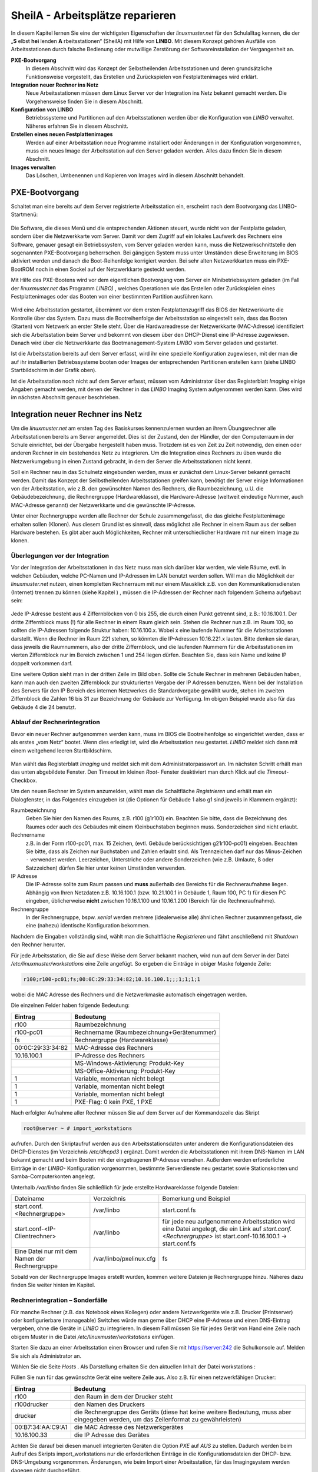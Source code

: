.. _sheila:

SheilA - Arbeitsplätze reparieren
=================================


In diesem Kapitel lernen Sie eine der wichtigsten Eigenschaften der
*linuxmuster.net* für den Schulalltag kennen, die der „**S** elbst
**hei** lenden **A** rbeitsstationen“ (SheilA) mit Hilfe von
**LINBO**. Mit diesem Konzept gehören Ausfälle von Arbeitsstationen
durch falsche Bedienung oder mutwillige Zerstörung der
Softwareinstallation der Vergangenheit an.

**PXE-Bootvorgang**
  In diesem Abschnitt wird das Konzept der Selbstheilenden
  Arbeitsstationen und deren grundsätzliche Funktionsweise
  vorgestellt, das Erstellen und Zurückspielen von Festplattenimages
  wird erklärt.

**Integration neuer Rechner ins Netz**
  Neue Arbeitsstationen müssen dem Linux Server vor der Integration
  ins Netz bekannt gemacht werden. Die Vorgehensweise ﬁnden Sie in
  diesem Abschnitt.

**Konﬁguration von LINBO**
  Betriebssysteme und Partitionen auf den Arbeitsstationen werden über
  die Konﬁguration von *LINBO* verwaltet. Näheres erfahren Sie in
  diesem Abschnitt.

**Erstellen eines neuen Festplattenimages**
  Werden auf einer Arbeitsstation neue Programme installiert oder
  Änderungen in der Konﬁguration vorgenommen, muss ein neues Image der
  Arbeitsstation auf den Server geladen werden. Alles dazu ﬁnden Sie
  in diesem Abschnitt.

**Images verwalten**
  Das Löschen, Umbenennen und Kopieren von Images wird in diesem
  Abschnitt behandelt.


PXE-Bootvorgang
---------------

Schaltet man eine bereits auf dem Server registrierte Arbeitsstation ein, erscheint nach dem Bootvorgang das LINBO-Startmenü:

.. figure:: media/linbo-explained.jpg
   :align: center
   :alt: Erklärung eines erfolgreichen geladenen LINBO-Startbildschirms

Die Software, die dieses Menü und die entsprechenden Aktionen steuert,
wurde nicht von der Festplatte geladen, sondern über die Netzwerkkarte
vom Server. Damit vor dem Zugriff auf ein lokales Laufwerk des
Rechners eine Software, genauer gesagt ein Betriebssystem, vom Server
geladen werden kann, muss die Netzwerkschnittstelle den sogenannten
PXE-Bootvorgang beherrschen. Bei gängigen System muss unter Umständen
diese Erweiterung im BIOS aktiviert werden und danach die
Boot-Reihenfolge korrigiert werden.  Bei sehr alten Netzwerkkarten
muss ein PXE-BootROM noch in einen Sockel auf der Netzwerkkarte
gesteckt werden.

Mit Hilfe des PXE-Bootens wird vor dem eigentlichen Bootvorgang vom
Server ein Minibetriebssystem geladen (im Fall der *linuxmuster.net*
das Programm *LINBO)* , welches Operationen wie das Erstellen oder
Zurückspielen eines Festplattenimages oder das Booten von einer
bestimmten Partition ausführen kann.

.. figure:: media/sequenzdiagramm-linbo-bootvorgang.png
   :align: center
   :alt: Schaubild erklärt den LINBO-Bootvorgang

Wird eine Arbeitsstation gestartet, übernimmt vor dem ersten
Festplattenzugriff das BIOS der Netzwerkkarte die Kontrolle über das
System. Dazu muss die Bootreihenfolge der Arbeitsstation so
eingestellt sein, dass das Booten (Starten) vom Netzwerk an erster
Stelle steht. Über die Hardwareadresse der Netzwerkkarte (MAC-Adresse)
identiﬁziert sich die Arbeitsstation beim Server und bekommt von
diesem über den DHCP-Dienst eine IP-Adresse zugewiesen. Danach wird
über die Netzwerkkarte das Bootmanagement-System *LINBO* vom Server
geladen und gestartet.

Ist die Arbeitsstation bereits auf dem Server erfasst, wird ihr eine
spezielle Konfiguration zugewiesen, mit der man die auf ihr
installierten Betriebssysteme booten oder Images der entsprechenden
Partitionen erstellen kann (siehe LINBO Startbildschirm in der Grafik
oben).

Ist die Arbeitsstation noch nicht auf dem Server erfasst, müssen vom
Administrator über das Registerblatt *Imaging* einige Angaben gemacht
werden, mit denen der Rechner in das *LINBO* Imaging System
aufgenommen werden kann. Dies wird im nächsten Abschnitt genauer
beschrieben.

Integration neuer Rechner ins Netz
----------------------------------

Um die *linuxmuster.net* am ersten Tag des Basiskurses kennenzulernen
wurden an ihrem Übungsrechner alle Arbeitsstationen bereits am Server
angemeldet. Dies ist der Zustand, den der Händler, der den
Computerraum in der Schule einrichtet, bei der Übergabe hergestellt
haben muss. Trotzdem ist es von Zeit zu Zeit notwendig, den einen oder
anderen Rechner in ein bestehendes Netz zu integrieren. Um die
Integration eines Rechners zu üben wurde die Netzwerkumgebung in einen
Zustand gebracht, in dem der Server die Arbeitsstationen nicht kennt.

Soll ein Rechner neu in das Schulnetz eingebunden werden, muss er
zunächst dem Linux-Server bekannt gemacht werden. Damit das Konzept
der Seilbstheilenden Arbeitsstationen greifen kann, benötigt der
Server einige Informationen von der Arbeitsstation, wie z.B. den
gewünschten Namen des Rechners, die Raumbezeichnung, u.U. die
Gebäudebezeichnung, die Rechnergruppe (Hardwareklasse), die
Hardware-Adresse (weltweit eindeutige Nummer, auch MAC-Adresse
genannt) der Netzwerkkarte und die gewünschte IP-Adresse.

Unter einer Rechnergruppe werden alle Rechner der Schule
zusammengefasst, die das gleiche Festplattenimage erhalten sollen
(Klonen). Aus diesem Grund ist es sinnvoll, dass möglichst alle
Rechner in einem Raum aus der selben Hardware bestehen. Es gibt aber
auch Möglichkeiten, Rechner mit unterschiedlicher Hardware mit nur
einem Image zu klonen.

Überlegungen vor der Integration
~~~~~~~~~~~~~~~~~~~~~~~~~~~~~~~~

Vor der Integration der Arbeitsstationen in das Netz muss man sich
darüber klar werden, wie viele Räume, evtl. in welchen Gebäuden,
welche PC-Namen und IP-Adressen im LAN benutzt werden sollen. Will man
die Möglichkeit der *linuxmuster.net* nutzen, einen kompletten
Rechnerraum mit nur einem Mausklick z.B. von den
Kommunikationsdiensten (Internet) trennen zu können (siehe Kapitel ) ,
müssen die IP-Adressen der Rechner nach folgendem Schema aufgebaut
sein:

.. figure:: media/netzwerk-zimmer-beispiel.png
   :align: center
   :alt: Beispiel der IP-Adressenverteilung in Computerräumen

Jede IP-Adresse besteht aus 4 Ziffernblöcken von 0 bis 255, die durch
einen Punkt getrennt sind, z.B.: 10.16.100.1. Der dritte Ziffernblock
muss (!) für alle Rechner in einem Raum gleich sein. Stehen die
Rechner nun z.B. im Raum 100, so sollten die IP-Adressen folgende
Struktur haben: 10.16.100.x. Wobei x eine laufende Nummer für die
Arbeitsstationen darstellt. Wenn die Rechner im Raum 221 stehen, so
könnten die IP-Adressen 10.16.221.x lauten. Bitte denken sie daran,
dass jeweils die Raumnummern, also der dritte Ziffernblock, und die
laufenden Nummern für die Arbeitsstationen im vierten Ziffernblock nur
im Bereich zwischen 1 und 254 liegen dürfen. Beachten Sie, dass kein
Name und keine IP doppelt vorkommen darf.

Eine weitere Option sieht man in der dritten Zeile im Bild
oben. Sollte die Schule Rechner in mehreren Gebäuden haben, kann man
auch den zweiten Ziffernblock zur strukturierten Vergabe der IP
Adressen benutzen. Wenn bei der Installation des Servers für den IP
Bereich des internen Netzwerkes die Standardvorgabe gewählt wurde,
stehen im zweiten Ziffernblock die Zahlen 16 bis 31 zur Bezeichnung
der Gebäude zur Verfügung. Im obigen Beispiel wurde also für das
Gebäude 4 die 24 benutzt.

Ablauf der Rechnerintegration
~~~~~~~~~~~~~~~~~~~~~~~~~~~~~

Bevor ein neuer Rechner aufgenommen werden kann, muss im BIOS die
Bootreihenfolge so eingerichtet werden, dass er als erstes „vom Netz“
bootet. Wenn dies erledigt ist, wird die Arbeitsstation neu gestartet.
*LINBO* meldet sich dann mit einem weitgehend leeren Startbildschirm.

.. figure:: ../clients/linbo/media/linbo-mainscreen/linbo-mainscreen-unregistered.png
   :align: center

Man wählt das Registerblatt *Imaging* und meldet sich mit dem
Administratorpasswort an. Im nächsten Schritt erhält man das unten
abgebildete Fenster. Den Timeout im kleinen *Root-* Fenster
deaktiviert man durch Klick auf die *Timeout*-Checkbox.

|100000000000031B00000256A4AB0C1A_jpg|

Um den neuen Rechner im System anzumelden, wählt man die Schaltfläche
*Registrieren* und erhält man ein Dialogfenster, in das Folgendes
einzugeben ist (die Optionen für Gebäude 1 also g1 sind jeweils in
Klammern ergänzt):

Raumbezeichnung
  Geben Sie hier den Namen des Raums, z.B. r100 (g1r100)
  ein. Beachten Sie bitte, dass die Bezeichnung des Raumes oder auch
  des Gebäudes mit einem Kleinbuchstaben beginnen muss. Sonderzeichen
  sind nicht erlaubt.

Rechnername 
  z.B. in der Form r100-pc01, max. 15 Zeichen, (evtl. Gebäude
  berücksichtigen g21r100-pc01) eingeben. Beachten Sie bitte, dass als
  Zeichen nur Buchstaben und Zahlen erlaubt sind. Als Trennzeichen
  darf nur das Minus-Zeichen ``-`` verwendet werden. Leerzeichen,
  Unterstriche oder andere Sonderzeichen (wie z.B. Umlaute, ß oder
  Satzzeichen) dürfen Sie hier unter keinen Umständen verwenden.

IP Adresse  
  Die IP-Adresse sollte zum Raum passen und **muss** außerhalb des
  Bereichs für die Rechneraufnahme liegen. Abhängig von Ihren
  Netzdaten z.B. 10.16.100.1 (bzw. 10.21.100.1 in Gebäude 1, Raum 100,
  PC 1) für diesen PC eingeben, üblicherweise **nicht** zwischen
  10.16.1.100 und 10.16.1.200 (Bereich für die Rechneraufnahme).

Rechnergruppe 
  In der Rechnergruppe, bspw. `xenial` werden mehrere (idealerweise
  alle) ähnlichen Rechner zusammengefasst, die eine (nahezu)
  identische Konfiguration bekommen. 

|100000000000031D0000025636F8E1B7_jpg|

Nachdem die Eingaben vollständig sind, wählt man die Schaltfläche
*Registrieren* und fährt anschließend mit *Shutdown* den Rechner
herunter.

Für jede Arbeitsstation, die Sie auf diese Weise dem Server bekannt
machen, wird nun auf dem Server in der Datei `/etc/linuxmuster/workstations`
eine Zeile angefügt. So ergeben die Einträge in obiger Maske folgende Zeile:

.. code-block:: console

   r100;r100-pc01;fs;00:0C:29:33:34:82;10.16.100.1;;;1;1;1;1

wobei die MAC Adresse des Rechners und die Netzwerkmaske automatisch eingetragen werden.

Die einzelnen Felder haben folgende Bedeutung:

+-------------------+--------------------------------------------+
| **Eintrag**       | **Bedeutung**                              |
|                   |                                            |
+-------------------+--------------------------------------------+
| r100              | Raumbezeichnung                            |
|                   |                                            |
+-------------------+--------------------------------------------+
| r100-pc01         | Rechnername (Raumbezeichnung+Gerätenummer) |
|                   |                                            |
+-------------------+--------------------------------------------+
| fs                | Rechnergruppe (Hardwareklasse)             |
|                   |                                            |
+-------------------+--------------------------------------------+
| 00:0C:29:33:34:82 | MAC-Adresse des Rechners                   |
|                   |                                            |
+-------------------+--------------------------------------------+
| 10.16.100.1       | IP-Adresse des Rechners                    |
|                   |                                            |
+-------------------+--------------------------------------------+
|                   | MS-Windows-Aktivierung: Produkt-Key        |
|                   |                                            |
+-------------------+--------------------------------------------+
|                   | MS-Office-Aktivierung: Produkt-Key         |
|                   |                                            |
+-------------------+--------------------------------------------+
| 1                 | Variable, momentan nicht belegt            |
|                   |                                            |
+-------------------+--------------------------------------------+
| 1                 | Variable, momentan nicht belegt            |
|                   |                                            |
+-------------------+--------------------------------------------+
| 1                 | Variable, momentan nicht belegt            |
|                   |                                            |
+-------------------+--------------------------------------------+
| 1                 | PXE-Flag: 0 kein PXE, 1 PXE                |
|                   |                                            |
+-------------------+--------------------------------------------+


Nach erfolgter Aufnahme aller Rechner müssen Sie auf dem Server auf der
Kommandozeile das Skript

.. code-block:: console

   root@server ~ # import_workstations

aufrufen. Durch den Skriptaufruf werden aus den Arbeitsstationsdaten
unter anderem die Konﬁgurationsdateien des DHCP-Dienstes (im
Verzeichnis `/etc/dhcpd3` ) ergänzt. Damit werden die Arbeitsstationen
mit ihrem DNS-Namen im LAN bekannt gemacht und beim Booten mit der
eingetragenen IP-Adresse versehen. Außerdem werden erforderliche
Einträge in der *LINBO-* Konfiguration vorgenommen, bestimmte
Serverdienste neu gestartet sowie Stationskonten und
Samba-Computerkonten angelegt.

Unterhalb `/var/linbo` ﬁnden Sie schließlich für jede erstellte
Hardwareklasse folgende Dateien:

+------------------------------------------------+-------------------------+-----------------------------------------------------------------------------------+
| Dateiname                                      | Verzeichnis             | Bemerkung und Beispiel                                                            |
|                                                |                         |                                                                                   |
+------------------------------------------------+-------------------------+-----------------------------------------------------------------------------------+
| start.conf.<Rechnergruppe>                     | /var/linbo              | start.conf.fs                                                                     |
|                                                |                         |                                                                                   |
+------------------------------------------------+-------------------------+-----------------------------------------------------------------------------------+
| start.conf-<IP-Clientrechner>                  | /var/linbo              | für jede neu aufgenommene Arbeitsstation wird eine Datei angelegt,                |
|                                                |                         | die ein Link auf `start.conf.<Rechnergruppe>` ist                                 |
|                                                |                         | start.conf-10.16.100.1 -> start.conf.fs                                           |
|                                                |                         |                                                                                   |
+------------------------------------------------+-------------------------+-----------------------------------------------------------------------------------+
| Eine Datei nur mit dem Namen der Rechnergruppe | /var/linbo/pxelinux.cfg | fs                                                                                |
|                                                |                         |                                                                                   |
+------------------------------------------------+-------------------------+-----------------------------------------------------------------------------------+

Sobald von der Rechnergruppe Images erstellt wurden, kommen weitere
Dateien je Rechnergruppe hinzu. Näheres dazu finden Sie weiter hinten
im Kapitel.

Rechnerintegration – Sonderfälle
~~~~~~~~~~~~~~~~~~~~~~~~~~~~~~~~

Für manche Rechner (z.B. das Notebook eines Kollegen) oder andere
Netzwerkgeräte wie z.B. Drucker (Printserver) oder konfigurierbare
(manageable) Switches würde man gerne über DHCP eine IP-Adresse und
einen DNS-Eintrag vergeben, ohne die Geräte in *LINBO* zu
integrieren. In diesem Fall müssen Sie für jedes Gerät von Hand eine
Zeile nach obigem Muster in die Datei `/etc/linuxmuster/workstations`
einfügen.

Starten Sie dazu an einer Arbeitsstation einen Browser und rufen Sie
mit https://server:242 die Schulkonsole auf. Melden Sie sich als
Administrator an.

Wählen Sie die Seite *Hosts* . Als Darstellung erhalten Sie den
aktuellen Inhalt der Datei workstations :

|100000000000034C00000134E14E28E5_jpg|

Füllen Sie nun für das gewünschte Gerät eine weitere Zeile aus. Also z.B. für einen netzwerkfähigen Drucker:

+-------------------+-------------------------------------------------------------------------------------------------------------------------------------+
| **Eintrag**       | **Bedeutung**                                                                                                                       |
|                   |                                                                                                                                     |
+-------------------+-------------------------------------------------------------------------------------------------------------------------------------+
| r100              | den Raum in dem der Drucker steht                                                                                                   |
|                   |                                                                                                                                     |
+-------------------+-------------------------------------------------------------------------------------------------------------------------------------+
| r100drucker       | den Namen des Druckers                                                                                                              |
|                   |                                                                                                                                     |
+-------------------+-------------------------------------------------------------------------------------------------------------------------------------+
| drucker           | die Rechnergruppe des Geräts (diese hat keine weitere Bedeutung, muss aber eingegeben werden, um das Zeilenformat zu gewährleisten) |
|                   |                                                                                                                                     |
+-------------------+-------------------------------------------------------------------------------------------------------------------------------------+
| 00:B7:34:AA:C9:A1 | die MAC Adresse des Netzwerkgerätes                                                                                                 |
|                   |                                                                                                                                     |
+-------------------+-------------------------------------------------------------------------------------------------------------------------------------+
| 10.16.100.33      | die IP Adresse des Gerätes                                                                                                          |
|                   |                                                                                                                                     |
+-------------------+-------------------------------------------------------------------------------------------------------------------------------------+

Achten Sie darauf bei diesen manuell integrierten Geräten die Option
*PXE*
auf
*AUS*
zu stellen. Dadurch werden beim Aufruf des Skripts
import_workstations
nur die erforderlichen Einträge in die Konfigurationsdateien der DHCP- bzw. DNS-Umgebung vorgenommen. Änderungen, wie beim Import einer Arbeitsstation, für das Imagingsystem werden dagegen nicht durchgeführt.

Sind alle Einträge vollständig, klicken Sie auf den Schalter
*Änderungen übernehmen*
. Dadurch werden die geänderten Daten in die Datei
/etc/linuxmuster/workstations
geschrieben und das Skript
import_workstations
aufgerufen. Dieses nimmt alle erforderlichen Änderungen im System vor.

Übung: Integration von Arbeitsstationen in das Netz
~~~~~~~~~~~~~~~~~~~~~~~~~~~~~~~~~~~~~~~~~~~~~~~~~~~~

In dieser Übung werden Sie die Integration von Arbeitsstationen in das Netz durchführen. Dazu wurde die
*linuxmuster.net*
Netzwerkumgebung auf Ihrem Schulungsrechner
in einen Zustand gebracht, in dem dem Server keinerlei Arbeitstationen bekannt sind.


#.  
    *   Starten Sie in Ihrer Schulungsumgebung die Arbeitsstation Client 1.



    *   Melden Sie sich an der LINBO Oberfläche als Administrator an und registrieren Sie die Arbeitsstation Client 1 mit folgenden Daten:

        Raumbezeichnung:
        r100

        Rechnername:
        r100-pc01

        IP Adresse:
        10.16.100.1

        Rechnergruppe:
        fs

        Fahren Sie anschliessend Client 1 wieder herunter.



    *   Importieren Sie an einer Konsole auf dem Server die zuvor registrierte Arbeitsstation, indem Sie den Befehl:

        import_workstations
        aufrufen. Beobachten Sie die Ausgaben auf der Konsole.



    *   Starten Sie nun wieder Client 1. Nach dem Neustart müsste dieser dem Server bekannt sein. Kontrollieren Sie die Daten am Startbildschirm der Arbeitsstation, der die Konfiguration der Rechnergruppe
        *fs*
        zeigen sollte.

        |100000000000031800000255968B44B2_jpg|
        **Hinweis:**
        Bei der tatsächlichen Einrichtung eines Computernetzes an der Schule würde sich nun die Konfiguration der Rechnergruppe, Partitionierung der Festplatte der Arbeitsstation, Installation des gewünschten Betriebssystems und Erstellen eines Images anschließen. Für diese Übung greifen wir aber während des Basiskurses auf schon vorhandene Konfigurationen und Images zurück.



    *   Starten Sie die Arbeitsstation Client 1 über
        Sync+Start,
        melden Sie sich als
        Administrator
        an und starten Sie die Schulkonsole.


        Im Weiteren sollen Sie nun die Integration der Arbeitsstation Client 2 mit Hilfe der Schulkonsole üben.




    *   Starten Sie dazu die Arbeitsstation Client 2.



    *   Registrieren Sie Client 2 mit:
        Raumbezeichnung
        r100
        , Rechnername
        r
        100-pc02
        , IP Adresse
        10.16.100.2
        und
        Rechnergruppe

        fs
        . Fahren Sie die Arbeitsstation anschließend wieder herunter.



    *   Wechseln Sie in das Fenster von Arbeitsstation Client 1, wo Sie sich schon als
        Administrator
        in der Schulkonsole angemeldet haben. Wählen Sie in der Schulkonsole die Seite
        Hosts.
        Dort erhalten Sie folgende Ansicht





|10000000000003580000017D49F76C85_jpg|

#.  
    *   Importieren Sie mit
        Hosts jetzt übernehmen
        die Arbeitsstation Client 2.



    *   Starten und restaurieren Sie die Arbeitsstation Client 2 mit
        Sync+Start
        .





Konﬁguration von LINBO
----------------------

*LINBO*
(GNU
**Li**
n
ux
**N**
etwork
**bo**
ot) ist eine Opensource Imaging-Software die vom Entwickler der Linux Live Distribution
Knoppix
®
in Zusammenarbeit mit den Entwicklern der linuxmuster.net grundlegend entwickelt und vom leitenden
Entwickler der linuxmuster.net bis zum jetzigen Stand weitergepflegt wurde. Mit
*LINBO*
lassen sich Computersysteme und die darauf laufenden Betriebssysteme und Anwendungen vor dem Start des Betriebssystems nahezu beliebig manipulieren lassen.

Bevor man mit
*LINBO*
arbeitet, muss man sich über folgende Punkte klar werden:

#.  Welche(s) Betriebssystem(e) soll(en) genutzt werden?



#.  Wie soll die lokale Festplatte partitioniert werden?



#.  Welche Dateisysteme (Fat32, NTFS, EXT4) sollen verwendet werden?




All dies wird für jede Rechnergruppe separat in der Datei
start.conf.<Rechnergruppe>
im Verzeichnis
/var/linbo
auf dem Server festgelegt. Eine detaillierte Beschreibung des Aufbaus und der Anpassung der LINBO-Konfiguration einer Rechnergruppe können Sie im Administratorhandbuch nachlesen
.

Im Folgenden werden anhand zweier Beispiele typische Vorgehensweisen dargestellt.

Ändern der LINBO-Konfiguration einer Rechnergruppe
~~~~~~~~~~~~~~~~~~~~~~~~~~~~~~~~~~~~~~~~~~~~~~~~~~

In diesem Beispiel stellen wir für das Windows-XP-System den synchronisierten Autostart ein.

Melden Sie sich als
Administrator
an der Schulkonsole an und navigieren Sie zum
*LINBO*
-Menü, danach ins Untermenü
*Gruppenkonfiguration editieren*
. Wählen Sie die Rechnergruppe
fs
.

|1000000000000230000000D2F9DF191E_jpg|
Die Konfigurationsseite der Gruppe
fs
müssen Sie zunächst bis zum Windows-XP-System nach unten scrollen.

Klicken Sie dann den Radio-Button rechts neben
*Betriebssystem automatisch starten*
an.

Tragen Sie im nächsten Schritt ins Eingabefeld bei
*Autostart-Timeout in Sek.*
die Zahl
*5*
ein, damit die Benutzer/innen 5 Sekunden Zeit für den Abbruch des Autostarts bekommen.

Vergewissern Sie sich schließlich, dass im Dropdown-Menü bei
*Standard-Autostart-Aktion auswählen*
die Option
*sync*
ausgewählt ist.

|100000000000023C000001DA73E07DB4_jpg|
Um die Änderungen zu speichern scrollen Sie die Seite wieder nach oben und betätigen dann im Bereich
*globale Konfiguration*
die entsprechende Schaltfläche.

|1000000000000241000000E4FB255F8D_jpg|
Das Deaktivieren der Autostart-Funktion geschieht über die Auswahl des Radio-Buttons bei
*kein Betriebssystem automatisch starten*
am Ende der Konfigurationsseite. Vergessen Sie auch in diesem Fall nicht die Änderung über die Schaltfläche
*Änderungen speichern*
ins System zu übernehmen.

#.  |100000000000023B000000B4F2694FAF_jpg|
    LINBO-Konfiguration

    *   Aktivieren Sie den synchronisierten Autostart mit 5 Sekunden Abbruchzeit für das Windows-XP-System der Rechnergruppe
        *fs*
        (s.o.).



    *   Starten Sie einen Client zwei mal. Versuchen Sie den Autostart beim zweiten Start abzubrechen.



    *   Stellen Sie die Abbruchzeit auf 0 Sekunden ein und starten Sie den Client erneut.



    *   Deaktivieren Sie den Autostart wieder.





Erstellen einer neuen LINBO-Konfiguration
~~~~~~~~~~~~~~~~~~~~~~~~~~~~~~~~~~~~~~~~~

In diesem Abschnitt erstellen wir eine neue Konfiguration für eine Rechnergruppe
winxp
, die nur ein Windows-XP-System enthält. Wir werden auf Basis einer 20GB-Festplatte drei Partitionen (System ca. 5GB, Daten ca. 10GB und LINBO-Cache Rest der Platte) definieren. Dazu kopieren wir die Konfiguration der Rechnergruppe
fs
und passen sie entsprechend an.

Melden Sie sich als
Administrator
an der Schulkonsole an und navigieren Sie zum
*LINB0*
-Menü, danach ins Untermenü
*Gruppenkonfiguration erstellen*
.

Wählen Sie im Bereich
*Bestehende Gruppenkonfiguration einer Rechnergruppe kopieren*
im Dropdown-Menü die Rechnergruppe aus, deren Konfiguration als Vorlage dienen soll. In unserem Fall ist die Gruppe
fs
vorausgewählt, da sie die Einzige ist.

Tragen Sie im Eingabefeld rechts neben der Schaltfläche
*kopieren nach*
den Namen der neuen Gruppe
winxp
ein. Kopieren Sie die Konfiguration dann einfach durch Betätigen der Schaltfläche.

|10000000000002DC000000B22E48F46B_jpg|
Der erfolgreiche Abschluss der Aktion wird durch eine entsprechende Statusmeldung quittiert.

Wechseln Sie nun in das Untermenü
*Gruppenkonfiguration editieren*
und wählen Sie die neu erstellte Gruppe
winxp
.

|1000000000000230000000D286EB1E90_jpg|
Im nächsten Schritt löschen wir in der Konfiguration der Gruppe
winxp
die Systeme
*Cache*
,
*Daten*
,
*erweiterte Partition*
,
*Swap*
und
*GNU/Linux*
, sodass schließlich nur noch das MS-Windows-System übrig bleibt.

Scrollen Sie die Konfigurationsseite nach unten und löschen Sie das letzte System
*Cache*
durch Betätigen der Schaltfläche
*System löschen*
.

|100000000000023C0000009090F816F8_jpg|
Wiederholen Sie diesen Schritt für alle oben genannten Systeme mit Ausnahme des
MS-Windows
-Systems.

Nun fügen wir die Datenpartition hinzu. Wählen Sie dazu im Dropdown-Menü rechts neben der Schaltfläche
*Neues System hinzufügen*
die Option
*Daten*
aus und betätigen danach die Schaltfläche.

|1000000000000236000000C35DD686B1_jpg|
Scrollen Sie die Seite nach unten und tragen Sie im neu hinzugefügten Daten-System ins Eingabefeld bei
*Partitionsgröße in KB*
den Wert
*10000000*
(ca. 10GB) ein. Als
*Dateisystem*
wählen Sie
*NTFS*
. Übernehmen Sie die Eingaben durch betätigen der Schaltfläche
*Änderungen speichern*
.

|100000000000023A000000F3D55AE841_jpg|
In diesem Schritt fügen wir die Cachepartition hinzu. Wiederholen Sie die Vorgehensweise analog zur Datenpartition, wählen Sie jedoch im Dropdownmenü den Systemtyp
*Cache*
aus.

|100000000000011200000074223C0E5C_jpg|
Das Feld für die Partitionsgröße bleibt jetzt leer. Damit wird automatisch der restliche freie Platz der Festplatte für die Cachepartition verwendet. Die einstellung
*EXT4*
für das Dateisystem kann ebenfalls so belassen werden. Vergessen Sie nicht die Aktion mit einem Klick auf die Schaltfläche
*Änderungen speichern*
abzuschließen.

|100000000000023F000000F2EEAC09E7_jpg|

Nun kann ein Client der neuen Rechnergruppe
winxp
zugewiesen werden. Das wird in der Schulkonsole auf der Menüseite
*Hosts*
erledigt. Tragen Sie auf der Tabelle dieser Seite in der Spalte
*Gruppen*
beim entsprechenden Host die Gruppe
winxp
ein und übernehmen Sie anschließend die Änderungen.

|10000000000003580000017D707FF689_jpg|
Starten Sie den Client, den Sie der Gruppe
winxp
zugewiesen haben. Auf der LINBO-Startseite wird die neue Gruppe angezeigt. Die Angaben zum Cache sind jedoch fehlerhaft, da die tatsächliche Partitionierung nicht der in der LINBO-Konfiguration definierten entspricht. Daher muss zunächst die Partitionierung angepasst werden. Klicken Sie auf den
*Imaging*
-Reiter und loggen Sie sich mit Passwort
muster
ein.

|100000000000031C0000025836473F3C_jpg|
Im Imaging-Bereich betätigen Sie die Schaltfläche
*Partitionieren*
und beantworten dann die Sicherheitsabfrage mit
*Ja*
. Die Festplatte wird nun entsprechend den Vorgaben der LINBO-Konfiguration der Gruppe
winxp
neu partitioniert.










|10000000000003200000025AC975B3C2_jpg|
Wechseln Sie wieder auf die LINBO-Startseite und starten Sie das Windows-XP-System synchronisiert. Bevor das Image synchronisiert wird muss es wieder vom Server heruntergeladen werden, da bei der Partitionierung alle Daten auf der Festplatte gelöscht wurden.

#.  |10000000000001080000008726F3485E_jpg|
    LINBO-Konfiguration

    *   Erstellen Sie eine neue LINBO-Konfiguration für eine Gruppe
        winxp
        nach obiger Anleitung.



    *   Weisen Sie einen Client der neuen Gruppe
        winxp
        zu.



    *   Partitionieren Sie den Client neu.



    *   Starten Sie das Windows-XP-System synchronisiert.





Erstellen eines Festplattenimages
---------------------------------

*LINBO*
schreibt seine Images in Archivdateien. Man unterscheidet Basisimages und differentielle Images. Üblicherweise wird ein Basisimage unmittelbar nach einer ersten getesteten Installation eines Betriebssystems erstellt und enthält somit die grundlegende Installation eines Betriebssystems. Differentielle Images dienen dazu nach Änderungen am Basisimage, die Unterschiede hierzu festzuhalten.

Zur Erstellung des Basisimage verwendet
*LINBO*
das linuxeigene Programm
dd
(disk dump) und schreibt das Image in eine als „cloop device“ eingebundene Archivdatei, die grundsätzlich die Erweiterung
.cloop
erhält.


Differentielle Images, die nur den Unterschied zwischen aktueller Installation und Basisimage enthalten werden mit dem erprobten Programm
rsync
erstellt und in einer Datei mit der Erweiterung
.rsync
gespeichert.

Basisimage
~~~~~~~~~~~

Erstellt man mit
*LINBO*
ein erstes Image einer Betriebssysteminstallation, dann werden alle Daten der Installation auf der Festplatte zuerst in eine als cloop device gemountete Archivdatei geschrieben, die in der lokalen Cachepartition auf der Arbeitsstation liegt. Danach wird die Archivdatei nach
/var/linbo
auf den Server hochgeladen. Den Namen der Archivdatei für das Basisimage legt man in der start.conf-Datei der Rechnergruppe als Parameter hinter der Definition
BaseImage
fest (siehe auch differentielles Image im nächsten Abschnitt) .

Nach erfolgreicher Installation eines Betriebssystems und dessen Neustart, meldet man sich nach Wahl der Registerkarte
*Imaging*
als
Administrator
an der LINBO-Oberfläche an.

|10000000000001A90000007A30D1A02D_jpg|
Man wählt
*Image erstellen*
der neuen Installation, markiert den voreingestellten (s.o.)
Namen für das Basisimage und ergänzt mit einer Information zum Basisimage. Mit
*Erstellen+Hochladen*
wird die Datei für das Basisimage zunächst im lokalen Cache erstellt und dann auf den Server hochgeladen.

|1000000000000188000001EA24C13D6D_jpg|
Auf dem Server finden Sie nun im Verzeichnis
/var/linbo
neben der .cloop-Datei folgende weitere Dateien:

*   <Dateiname für das Basisimage>.cloop.desc

    mit der Beschreibung aus dem Eingabefeld

    *Informationen zum Image*
    ,



*   <Dateiname für das Basisimage>.cloop.info
    * *
    mit Basisinformationen (u.a. Erstellungsdatum und Größe) zur Imagedatei,



*   <Dateiname differentielles Image>.macct
    mit Accountdaten für das Maschinenkonto
    ,



*   <Dateiname differentielles Image>.reg
    mit
    dem (optionalen) Registry-Patch für Windows-Systeme und



*   <Dateiname für das Basisimage>.cloop.torrent
    mit Metainformationen für die Imageverteilung per Torrentprotokoll
    .




#.  Basisimage

    *   Restaurieren Sie die Arbeitsstation Client 1 mit
        *Sync+Start.*



    *   Fahren Sie die Arbeitsstation herunter.



    *   Melden Sie sich nach dem Neustart auf der
        *LINBO*
        Oberfläche als Administrator an und erstellen Sie ein Basisimage.



    *   Beobachten Sie dabei die Ausgaben auf der
        *LINBO*
        Konsole.





Differentielle Images
~~~~~~~~~~~~~~~~~~~~~

Alle, gegenüber dem Basisimage vorgenommenen Änderungen an einer Arbeitsstation, speichert man in ein differentielles Image. Sinn machen differentielle Images immer dann, wenn man kleine Änderungen an der Installation schnell im Netzwerk verfügbar machen will.

Differentielle Images werden ebenfalls im lokalen Cache und in
/var/linbo
auf dem Server abgelegt. Bevor man ein differentielles Image erstellen kann, muss man diese Option in der zur Rechnergruppe gehörenden start.conf-Datei aktivieren.

Man navigiert als
Administrator
in der Schulkonsole angemeldet zur Option
*Gruppenkonfiguration editieren*
auf der Seite
*LINBO.*

|10000000000002B8000000ED1FE345DE_jpg|
In der folgenden Ansicht wählt man die gewünschte Rechnergruppe und erhält daraufhin ein Fenster, in dem sich alle Optionen der start.conf-Datei der Rechnergruppe einstellen lassen. Unter Systeme sucht man die zu bearbeitende Betriebssysteminstallation und gibt im Eingabefeld hinter der Option
*Dateiname des differenziellen Image*
den gewünschten Namen ein. Die Dateiendung
.rsync
wird dann automatisch ergänzt.

|1000000000000245000001533CBCDE84_jpg|
Den Vorgang schließt man mit der Schaltfläche
*Änderungen speichern*
ganz am Ende der Seite ab.

An einer Arbeitsstation die mit dem Basisimage restauriert wurde hat man eine Änderung vorgenommen und möchte nun ein differentielles Image erstellen. Dazu fährt man nach erfolgter Änderung die Arbeitsstation herunter und startet neu. Wie bei der Erstellung des Basisimages meldet man sich an der
*LINBO-*
Oberfläche als
Administrator
an und wählt die Schaltfläche
*Image erstellen*
in der Zeile des gewünschten Betriebssystems.

|100000000000018A000001F4CC430860_jpg|
Das Dialogfenster
*Image Erstellen*
erscheint (siehe oben).

Man markiert den voreingestellten Dateinamen für das differentielle Image (Beispiel:
winxp-fs.rsync
) und wählt
*Erstellen+Hochladen.*

Auch nach der Erstellung eines differentiellen Images findet man unter
/var/linbo
neben der Imagedatei
<Dateiname differentielles Image>.rsync
noch vier bzw. fünf weitere Dateien:

*   <Dateiname differentielles Image>.desc mit
    der Image-Beschreibung,



*   <Dateiname differentielles Image>.info
    mit Informationen wie Erstellungsdatum und Größe,



*   <Dateiname differentielles Image>.reg
    mit
    dem (optionalen) Registry-Patch für Windows-Systeme,



*   <Dateiname differentielles Image>.macct
    mit Accountdaten für das Maschinenkonto
    , und



*   <Dateiname differentielles Image>.torrent
    mit
    Metainformationen, die für die Imageverteilung per Torrentprotokoll benötigt werden.



Fährt man nun eine Arbeitsstation der Rechnergruppe mit
*Sync+Start*
hoch werden sowohl das Basisimage als auch das differentielle Image zur Restauration der Arbeitsstation verwendet.


#.  Differentielles Image erstellen

    *   Restaurieren Sie die Arbeitsstation Client 1 mit
        *Sync+Start.*



    *   Melden Sie sich als
        pgmadmin
        an der Arbeitsstation an und installieren Sie ein kleines Programm lokal auf dem Rechner.



    *   Melden Sie sich als
        Administrator
        an der Schulkonsole an und vergeben Sie in der LINBO-Konfiguration der Rechnergruppe

        fs
        einen Dateinamen für das differentielle Image
        .
        Fahren Sie anschließend die Arbeitsstation herunter.



    *   Melden Sie sich nach dem Neustart auf der LINBO Oberfläche als
        Administrator
        an und erstellen Sie ein differentielles Image.



    *   Starten Sie anschließend die Arbeitsstation Client 2 synchronisiert und prüfen Sie ob das Image auch dort „angekommen“ ist.





Images verwalten
~~~~~~~~~~~~~~~~

Wenn man ein neues Basisimage oder ein neues differentielles Image erstellt, dann werden bestehende Images und die dazugehörenden Dateien im Verzeichnis
/var/linbo
gesichert. Alle zu einem Image gehörenden Dateien (
image.cloop
,
image.cloop.desc
,
image.cloop.info
,
image.cloop.macct
und
image.cloop.torrent
bzw.
image
.rsync
,
image.rsync.desc
,
image.rsync.info
,
image.rsync.macct
und
image.rsync.torrent
) werden im Dateinamen zusätzlich mit Datum und Uhrzeit versehen und können so unterschieden werden.

Hier ein Beispiel:

w
inxp
-fs-2011-12-11-2244.cloop


w
inxp-fs-2011-12-11-2244.cloop.desc

w
inxp-fs-2011-12-11-2244.cloop.info

w
inxp-fs-2011-12-11-2244.cloop.macct

w
inxp-fs-2011-12-11-2244.cloop.reg

w
inxp-fs-2011-12-11-2244.cloop.torrent

Das bedeutet, dass am 11. Dezember 2011 um 22.44 Uhr ein neues Basisimage erstellt wurde und das bis dahin gültige mit seinen dazugehörenden Dateien unter diesem Namen gespeichert wurde.

**Hinweis:**
Ein zum Image gehörender Registry-Patch für Windows-Images (reg-Datei) wird, falls vorhanden, ebenfalls mitgesichert.

Eine sehr komfortable Methode um Images zu verwalten stellt die Schulkonsole bereit. Als Administrator an der Schulkonsole angemeldet findet man auf der Seite
*LINBO*
unter
*Imageverwaltung*
alle aktuellen und gesicherten Images aufgelistet.

|10000000000003230000012BE241ABD0_jpg|
Der Umgang mit Images in der Schulkonsole wird im Administratorhandbuch zur linuxmuster.net im Abschnitt 6.3.3.13 „Images verwalten“ beschrieben.



#.  Images verwalten

    *   Starten Sie eine Arbeitsstation neu und erstellen Sie ein differentielles Image.



    *   Melden Sie sich über Ihre andere Arbeitsstation an der Schulkonsole als Administrator an.



    *   Überprüfen Sie auf der Seite
        *LINBO*
        unter
        *Imageverwaltung*
        welche Images Sie bisher erstellt haben.



    *   Löschen Sie das gerade erstellte differentielle Image (Datum und Uhrzeit beachten).



    *   Optional: Löschen Sie das in Abschnitt 1.4.1 erstellte Basisimage und benennen Sie anschließend das Sicherungsimage
        winxp-fs-xxxx-xx-xx-xxxx.cloop
        wieder nach
        winxp-fs.cloop
        um.





.. |100000000000031D0000025636F8E1B7_jpg| image:: media/100000000000031D0000025636F8E1B7.jpg
    :width: 12.001cm
    :height: 8.991cm


.. |100000000000031C0000025836473F3C_jpg| image:: media/100000000000031C0000025836473F3C.jpg
    :width: 12.001cm
    :height: 9.041cm


.. |10000000000001080000008726F3485E_jpg| image:: media/10000000000001080000008726F3485E.jpg
    :width: 8cm
    :height: 4.091cm


.. |100000000000023A000000F3D55AE841_jpg| image:: media/100000000000023A000000F3D55AE841.jpg
    :width: 12.001cm
    :height: 5.1cm


.. |100000000000023B000000B4F2694FAF_jpg| image:: media/100000000000023B000000B4F2694FAF.jpg
    :width: 12.001cm
    :height: 3.77cm


.. |1000000000000241000000E4FB255F8D_jpg| image:: media/1000000000000241000000E4FB255F8D.jpg
    :width: 12.001cm
    :height: 4.721cm


.. |100000000000023C0000009090F816F8_jpg| image:: media/100000000000023C0000009090F816F8.jpg
    :width: 12.001cm
    :height: 3.001cm


.. |1000000000000230000000D286EB1E90_jpg| image:: media/1000000000000230000000D286EB1E90.jpg
    :width: 12.001cm
    :height: 4.492cm


.. |1000000000000230000000D2F9DF191E_jpg| image:: media/1000000000000230000000D2F9DF191E.jpg
    :width: 12.001cm
    :height: 4.492cm


.. |100000000000031B00000256A4AB0C1A_jpg| image:: media/100000000000031B00000256A4AB0C1A.jpg
    :width: 12.001cm
    :height: 9.021cm


.. .. .. |10000000000003210000025AD4D218F7_jpg| image:: media/10000000000003210000025AD4D218F7.jpg
   :width: 12.001cm
   :height: 9.021cm


.. |10000000000001A90000007A30D1A02D_jpg| image:: media/10000000000001A90000007A30D1A02D.jpg
    :width: 12.001cm
    :height: 3.432cm


.. |100000000000023C000001DA73E07DB4_jpg| image:: media/100000000000023C000001DA73E07DB4.jpg
    :width: 12.001cm
    :height: 9.931cm


.. |100000000000018A000001F4CC430860_jpg| image:: media/100000000000018A000001F4CC430860.jpg
    :width: 11cm
    :height: 14.281cm


.. |10000000000002B8000000ED1FE345DE_jpg| image:: media/10000000000002B8000000ED1FE345DE.jpg
    :width: 12.001cm
    :height: 5.31cm


.. |10000000000002DC000000B22E48F46B_jpg| image:: media/10000000000002DC000000B22E48F46B.jpg
    :width: 12.001cm
    :height: 4.001cm




.. |1000000000000236000000C35DD686B1_jpg| image:: media/1000000000000236000000C35DD686B1.jpg
    :width: 12.001cm
    :height: 4.13cm


.. |10000000000003230000012BE241ABD0_jpg| image:: media/10000000000003230000012BE241ABD0.jpg
    :width: 12.001cm
    :height: 4.991cm


.. |100000000000011200000074223C0E5C_jpg| image:: media/100000000000011200000074223C0E5C.jpg
    :width: 10cm
    :height: 3.402cm


.. |1000000000000245000001533CBCDE84_jpg| image:: media/1000000000000245000001533CBCDE84.jpg
    :width: 11.332cm
    :height: 4.446cm


.. |10000000000003580000017D49F76C85_jpg| image:: media/10000000000003580000017D49F76C85.jpg
    :width: 12.001cm
    :height: 6.002cm


.. |100000000000034C00000134E14E28E5_jpg| image:: media/100000000000034C00000134E14E28E5.jpg
    :width: 14.5cm
    :height: 5.211cm


.. |100000000000031800000255968B44B2_jpg| image:: media/100000000000031800000255968B44B2.jpg
    :width: 12.001cm
    :height: 9.041cm


.. |100000000000023F000000F2EEAC09E7_jpg| image:: media/100000000000023F000000F2EEAC09E7.jpg
    :width: 12.001cm
    :height: 5.04cm


.. |1000000000000188000001EA24C13D6D_jpg| image:: media/1000000000000188000001EA24C13D6D.jpg
    :width: 11cm
    :height: 10.221cm


.. |10000000000003580000017D707FF689_jpg| image:: media/10000000000003580000017D707FF689.jpg
    :width: 12.001cm
    :height: 5.331cm


.. |10000000000003200000025AC975B3C2_jpg| image:: media/10000000000003200000025AC975B3C2.jpg
    :width: 12.001cm
    :height: 9.021cm

